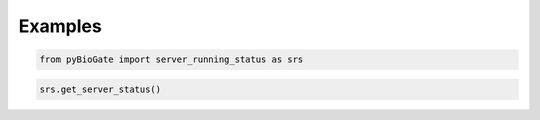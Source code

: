 .. raw:: html

  <hr>

.. raw:: html

    <head>
        <link rel="stylesheet" href="_static/css/notebook_cell_style.css" type="text/css">
    </head>     

Examples
^^^^^^^^

.. code:: ipython3

    from pyBioGate import server_running_status as srs

.. code:: ipython3

    srs.get_server_status()




.. raw:: html

    <div>
    <style scoped>
        .dataframe tbody tr th:only-of-type {
            vertical-align: middle;
        }
    
        .dataframe tbody tr th {
            vertical-align: top;
        }
    
        .dataframe thead th {
            text-align: right;
        }
    </style>
    <table border="1" class="dataframe">
      <thead>
        <tr style="text-align: right;">
          <th></th>
          <th>status</th>
        </tr>
      </thead>
      <tbody>
        <tr>
          <th>0</th>
          <td>UP</td>
        </tr>
      </tbody>
    </table>
    </div>


